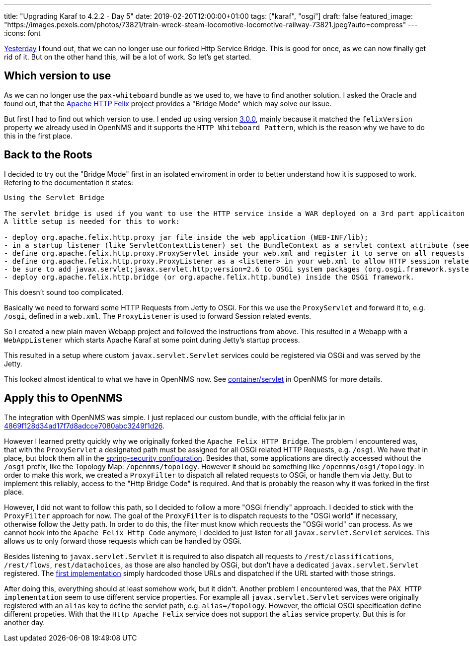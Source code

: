 
---
title: "Upgrading Karaf to 4.2.2 - Day 5"
date: 2019-02-20T12:00:00+01:00
tags: ["karaf", "osgi"]
draft: false
featured_image: "https://images.pexels.com/photos/73821/train-wreck-steam-locomotive-locomotive-railway-73821.jpeg?auto=compress"
---
:icons: font

link:/posts/karaf-upgrade/4.2.2/day4[Yesterday] I found out, that we can no longer use our forked Http Service Bridge.
This is good for once, as we can now finally get rid of it.
But on the other hand this, will be a lot of work.
So let's get started.

## Which version to use

As we can no longer use the `pax-whiteboard` bundle as we used to, we have to find another solution.
I asked the Oracle and found out, that the link:http://felix.apache.org/documentation/subprojects/apache-felix-http-service.html[Apache HTTP Felix] project provides a "Bridge Mode" which may solve our issue.

But first I had to find out which version to use. 
I ended up using version link:https://mvnrepository.com/artifact/org.apache.felix/org.apache.felix.http.bridge/3.0.0[3.0.0], mainly because it matched the `felixVersion` property we already used in OpenNMS and it supports the `HTTP Whiteboard Pattern`, which is the reason why we have to do this in the first place.

## Back to the Roots

I decided to try out the "Bridge Mode" first in an isolated enviroment in order to better understand how it is supposed to work.
Refering to the documentation it states:

```
Using the Servlet Bridge

The servlet bridge is used if you want to use the HTTP service inside a WAR deployed on a 3rd part applicaiton server. 
A little setup is needed for this to work:

- deploy org.apache.felix.http.proxy jar file inside the web application (WEB-INF/lib); 
- in a startup listener (like ServletContextListener) set the BundleContext as a servlet context attribute (see example);
- define org.apache.felix.http.proxy.ProxyServlet inside your web.xml and register it to serve on all requests /* (see example);
- define org.apache.felix.http.proxy.ProxyListener as a <listener> in your web.xml to allow HTTP session related events to be forwarded (see the section of Servlet API Event forwarding below and example);
- be sure to add javax.servlet;javax.servlet.http;version=2.6 to OSGi system packages (org.osgi.framework.system.packages);
- deploy org.apache.felix.http.bridge (or org.apache.felix.http.bundle) inside the OSGi framework.
```

This doesn't sound too complicated.

Basically we need to forward some HTTP Requests from Jetty to OSGi.
For this we use the `ProxyServlet` and forward it to, e.g. `/osgi`, defined in a `web.xml`. 
The `ProxyListener` is used to forward Session related events.

So I created a new plain maven Webapp project and followed the instructions from above.
This resulted in a Webapp with a `WebAppListener` which starts Apache Karaf at some point during Jetty's startup process.

This resulted in a setup where custom `javax.servlet.Servlet` services could be registered via OSGi and was served by the Jetty.

This looked almost identical to what we have in OpenNMS now.
See link:https://github.com/OpenNMS/opennms/blob/c596f65962945f0af47fe82c022dae3b8fdfd9b9/container/servlet[container/servlet] in OpenNMS for more details.

## Apply this to OpenNMS

The integration with OpenNMS was simple.
I just replaced our custom bundle, with the official felix jar in link:https://github.com/OpenNMS/opennms/pull/2380/commits/4869f128d34ad17f7d8adcce7080abc3249f1d26[4869f128d34ad17f7d8adcce7080abc3249f1d26].

However I learned pretty quickly why we originally forked the `Apache Felix HTTP Bridge`.
The problem I encountered was, that with the `ProxyServlet` a designated path must be assigned for all OSGi related HTTP Requests, e.g. `/osgi`. 
We have that in place, but block them all in the link:https://github.com/OpenNMS/opennms/blob/be646765639d9d1928c1b30cff452838199b8285/opennms-webapp/src/main/webapp/WEB-INF/applicationContext-spring-security.xml#L149[spring-security configuration].
Besides that, some applications are directly accessed without the `/osgi` prefix, like the Topology Map: `/opennms/topology`.
However it should be something like `/opennms/osgi/topology`.
In order to make this work, we created a `ProxyFilter` to dispatch all related requests to OSGi, or handle them via Jetty.
But to implement this reliably, access to the "Http Bridge Code" is required. 
And that is probably the reason why it was forked in the first place.

However, I did not want to follow this path, so I decided to follow a more "OSGi friendly" approach.
I decided to stick with the `ProxyFilter` approach for now.
The goal of the `ProxyFilter` is to dispatch requests to the "OSGi world" if necessary, otherwise follow the Jetty path.
In order to do this, the filter must know which requests the "OSGi world" can process.
As we cannot hook into the `Apache Felix Http Code` anymore, I decided to just listen for all `javax.servlet.Servlet` services.
This allows us to only forward those requests which can be handled by OSGi. 

Besides listening to `javax.servlet.Servlet` it is required to also dispatch all requests to `/rest/classifications`, `/rest/flows`, `rest/datachoices`, as those are also handled by OSGi, but don't have a dedicated `javax.servlet.Servlet` registered. 
The link:https://github.com/opennms/opennms/commit/83c42517d94b47a4c58ef00a434d9ecd75da1f81[first implementation] simply hardcoded those URLs and dispatched if the URL started with those strings.

After doing this, everything should at least somehow work, but it didn't.
Another problem I encountered was, that the `PAX HTTP implementation` seem to use different service properties.
For example all `javax.servlet.Servlet` services were originally registered with an `alias` key to define the servlet path, e.g. `alias=/topology`. 
However, the official OSGi specification define different propeties. 
With that the `Http Apache Felix` service does not support the `alias` service property.
But this is for another day.
